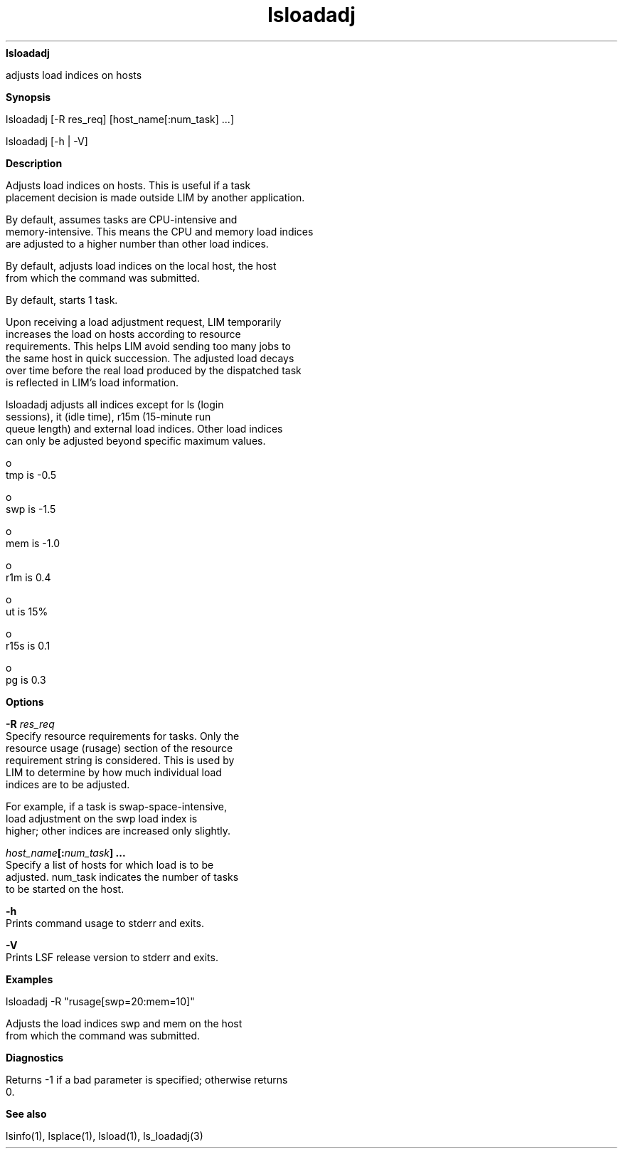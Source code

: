 
.ad l

.ll 72

.TH lsloadadj 1 September 2009" "" "Platform LSF Version 7.0.6"
.nh
\fBlsloadadj\fR
.sp 2
   adjusts load indices on hosts
.sp 2

.sp 2 .SH "Synopsis"
\fBSynopsis\fR
.sp 2
lsloadadj [-R res_req] [host_name[:num_task] ...]
.sp 2
lsloadadj [-h | -V]
.sp 2 .SH "Description"
\fBDescription\fR
.sp 2
   Adjusts load indices on hosts. This is useful if a task
   placement decision is made outside LIM by another application.
.sp 2
   By default, assumes tasks are CPU-intensive and
   memory-intensive. This means the CPU and memory load indices
   are adjusted to a higher number than other load indices.
.sp 2
   By default, adjusts load indices on the local host, the host
   from which the command was submitted.
.sp 2
   By default, starts 1 task.
.sp 2
   Upon receiving a load adjustment request, LIM temporarily
   increases the load on hosts according to resource
   requirements. This helps LIM avoid sending too many jobs to
   the same host in quick succession. The adjusted load decays
   over time before the real load produced by the dispatched task
   is reflected in LIM’s load information.
.sp 2
   lsloadadj adjusts all indices except for \fRls\fR (login
   sessions), \fRit\fR (idle time), \fRr15m\fR (15-minute run
   queue length) and external load indices. Other load indices
   can only be adjusted beyond specific maximum values.
.sp 2
     o  
         tmp is -0.5
.sp 2
     o  
         swp is -1.5
.sp 2
     o  
         mem is -1.0
.sp 2
     o  
         r1m is 0.4
.sp 2
     o  
         ut is 15%
.sp 2
     o  
         r15s is 0.1
.sp 2
     o  
         pg is 0.3
.sp 2 .SH "Options"
\fBOptions\fR
.sp 2
   \fB-R \fIres_req\fB\fR
.br
               Specify resource requirements for tasks. Only the
               resource usage (rusage) section of the resource
               requirement string is considered. This is used by
               LIM to determine by how much individual load
               indices are to be adjusted.
.sp 2
               For example, if a task is swap-space-intensive,
               load adjustment on the \fRswp\fR load index is
               higher; other indices are increased only slightly.
.sp 2
   \fB\fIhost_name\fB[:\fInum_task\fB] ... \fR
.br
               Specify a list of hosts for which load is to be
               adjusted. num_task indicates the number of tasks
               to be started on the host.
.sp 2
   \fB-h \fR
.br
               Prints command usage to stderr and exits.
.sp 2
   \fB-V \fR
.br
               Prints LSF release version to stderr and exits.
.sp 2 .SH "Examples"
\fBExamples\fR
.sp 2
   \fRlsloadadj -R "rusage[swp=20:mem=10]"\fR
.sp 2
   Adjusts the load indices \fRswp\fR and \fRmem\fR on the host
   from which the command was submitted.
.sp 2 .SH "Diagnostics"
\fBDiagnostics\fR
.sp 2
   Returns -1 if a bad parameter is specified; otherwise returns
   0.
.sp 2 .SH "See also"
\fBSee also\fR
.sp 2
   lsinfo(1), lsplace(1), lsload(1), \fRls_loadadj(3)\fR
.sp 2
